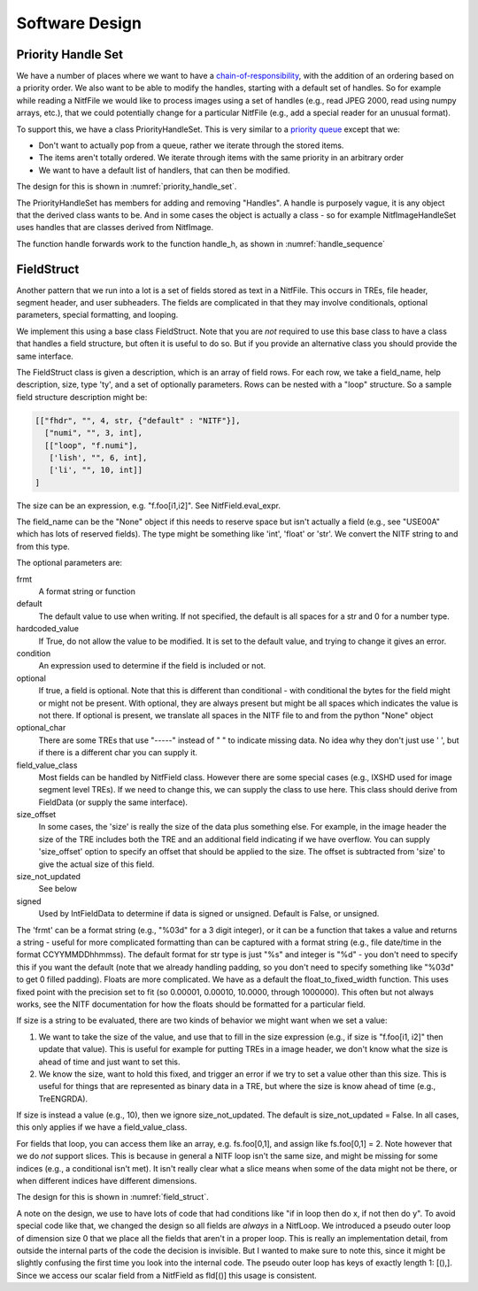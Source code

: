 ****************************************************
Software Design
****************************************************

.. _priority-handle-set-section:

Priority Handle Set
-------------------

We have a number of places where we want to have a 
`chain-of-responsibility <https://en.wikipedia.org/wiki/Chain-of-responsibility_pattern>`_, with the addition of an ordering based on a priority order. We
also want to be able to modify the handles, starting with a default set of
handles. So for example while reading a NitfFile we would like to process
images using a set of handles (e.g., read JPEG 2000, read using numpy arrays,
etc.), that we could potentially change for a particular NitfFile (e.g.,
add a special reader for an unusual format).

To support this, we have a class PriorityHandleSet. This is very similar to
a `priority queue <https://en.wikipedia.org/wiki/Priority_queue>`_ except that
we:

* Don't want to actually pop from a queue, rather we iterate through the stored
  items.
* The items aren't totally ordered. We iterate through items with the same
  priority in an arbitrary order
* We want to have a default list of handlers, that can then be modified.

The design for this is shown in :numref:`priority_handle_set`.

.. _priority_handle_set:
.. uml::
   :caption: Priority Handle Set

   abstract class PriorityHandleSet {
      +add_handle(h, priority_order=0)
      +discard_handle(h)
      {static} add_default_handle(cls, h, priority_order=0)
      {static} discard_default_handle(cls, h, priority_order=0)
      {static} default_handle_set()
      +handle(*args, **keywords)
      {abstract} handle_h(h, *args, **keywords)
   }
   note top
      This class also adds the normal python
      magic functions to be able to iterate like
      a set.

      Higher numbers in the priority order are
      returned first.

      We also have proper copy semantics, so you
      can call copy.copy(t.default_handle_set())
      to get a copy of the default set that can be
      modified.
   end note

   class NitfDesHandleSet
   note top
      Process NitfDes
   end note

   class NitfImageHandleSet
   note right
      Process NitfImage
   end note

   PriorityHandleSet <|-- NitfDesHandleSet
   PriorityHandleSet <|-- NitfImageHandleSet

The PriorityHandleSet has members for adding and removing "Handles". A handle
is purposely vague, it is any object that the derived class wants to be.
And in some cases the object is actually a class - so for example
NitfImageHandleSet uses handles that are classes derived from NitfImage.

The function handle forwards work to the function handle_h, as shown in
:numref:`handle_sequence`

.. _handle_sequence:
.. uml::
   :caption: handler_set:DerivedFromPriorityHandleSet sequence diagram

   caller -> "handler_set:DerivedFromPriorityHandleSet" as hset: 1 handle(*args, **keywords)
   loop h:HandleObjects
       hset -> hset : 1.1 handle_h(h,*args,**keywords)
       alt h couldn't handle
          hset -> hset: return (False, None)
       else h could handle
          hset -> hset: return (True, res)
       end
       note right hset
          Continue looping until the
	  first h can handle the args
       end note
   end

FieldStruct
------------

Another pattern that we run into a lot is a set of fields stored as text in
a NitfFile. This occurs in TREs, file header, segment header, and user
subheaders. The fields are complicated in that they may involve conditionals,
optional parameters, special formatting, and looping.

We implement this using a base class FieldStruct. Note that you are *not*
required to use this base class to have a class that handles a
field structure, but often it is useful to do so. But if you provide an
alternative class you should provide the same interface.

The FieldStruct class is given a description, which is an array of field
rows. For each row, we take a field_name, help description, size, type 'ty',
and a set of optionally parameters. Rows can be nested with a "loop"
structure. So a sample field structure description might be:

.. code-block:: python
		
     [["fhdr", "", 4, str, {"default" : "NITF"}],
       ["numi", "", 3, int],
       [["loop", "f.numi"],
        ['lish', "", 6, int],
        ['li', "", 10, int]]
     ]

The size can be an expression, e.g. "f.foo[i1,i2]". See 
NitfField.eval_expr.

The field_name can be the "None" object if this needs to reserve
space but isn't actually a field (e.g., see "USE00A" which has
lots of reserved fields).  The type might be something like 'int',
'float' or 'str'. We convert the NITF string to and from this
type.

The optional parameters are:

frmt
   A format string or function
default
   The default value to use when writing. If not specified, the
   default is all spaces for a str and 0 for a number type.
hardcoded_value
  If True, do not allow the value to be modified. It
  is set to the default value, and trying to change it gives
  an error.
condition
  An expression used to determine if the field is included
  or not.
optional
  If true, a field is optional. Note that this is different than
  conditional - with conditional the bytes for the field might
  or might not be present. With optional, they are always present
  but might be all spaces which indicates the value is not there.
  If optional is present, we translate all spaces in the NITF
  file to and from the python "None" object
optional_char
  There are some TREs that use "-----" instead of "    "
  to indicate missing data. No idea why they don't just use ' ',
  but if there is a different char you can supply it.
field_value_class
  Most fields can be handled by NitfField
  class. However there are some special cases (e.g., IXSHD used
  for image segment level TREs). If we need to change this,
  we can supply the class to use here. This class should derive
  from FieldData (or supply the same interface).
size_offset
  In some cases, the 'size' is really the size of the
  data plus something else. For example, in the image 
  header the size of the TRE includes both the TRE and an 
  additional field indicating if we have overflow. You can 
  supply 'size_offset' option to specify an offset that 
  should be applied to the size. The offset is subtracted from
  'size' to give the actual size of this field.
size_not_updated
  See below
signed
  Used by IntFieldData to determine if data is signed or
  unsigned. Default is False, or unsigned.

The 'frmt' can be a format string (e.g., "%03d" for a 3 digit integer),
or it can be a function that takes a value and returns a string - useful
for more complicated formatting than can be captured with a format string
(e.g., file date/time in the format CCYYMMDDhhmmss). The default format
for str type is just "%s" and integer is "%d" - you don't need to specify
this if you want the default (note that we already handling padding, so
you don't need to specify something like "%03d" to get 0 filled padding).
Floats are more complicated. We have as a default the 
float_to_fixed_width function. This uses fixed point with the precision
set to fit (so 0.00001, 0.00010, 10.0000, through 1000000). This often
but not always works, see the NITF documentation for how the floats 
should be formatted for a particular field.

If size is a string to be evaluated, there are two kinds of behavior
we might want when we set a value:

1. We want to take the size of the value, and use that to fill in 
   the size expression (e.g., if size is "f.foo[i1, i2]" then update 
   that value). This is useful for example for putting TREs in a
   image header, we don't know what the size is ahead of time and just 
   want to set this.
2. We know the size, want to hold this fixed, and trigger an error if
   we try to set a value other than this size. This is useful for
   things that are represented as binary data in a TRE, but where the
   size is know ahead of time (e.g., TreENGRDA).

If size is instead a value (e.g., 10), then we ignore size_not_updated.
The default is size_not_updated = False. In all cases, this only
applies if we have a field_value_class.

For fields that loop, you can access them like an array, e.g. 
fs.foo[0,1], and assign like fs.foo[0,1] = 2.  Note however that
we do *not* support slices. This is because in general a NITF loop
isn't the same size, and might be missing for some indices (e.g.,
a conditional isn't met). It isn't really clear what a slice means
when some of the data might not be there, or when different indices
have different dimensions.

The design for this is shown in :numref:`field_struct`.

.. _field_struct:
.. uml::
   :caption: FieldStruct

   class FieldStruct {
      {static} desc
      +field
      +pseudo_outer_loop
      +init(description=None)
      +items(array_as_list=True)
      +read_from_file(fh, nitf_literal=False)
      +write_to_file(fh)
      +update_field(fh, field_name, value, key=())
   }
   note top
      This class is a base class used to
      support field structures in Nitf.
      Controlled by desc, see description
      above of this.

      Have __getattr__ and __setattr__
      set up to provide access to the
      fields listed in desc.
   end note
   note right of FieldStruct::desc
      Use if description passed in
      as None in init
   end note
   note right of FieldStruct::field
      Map field name to NitfField
   end note

   class NitfField {
     +field_name
     +size_offset
     +size_not_updated
     +ty
     +loop
     +frmt
     +default
     +condition
     +optional
     +optional_char
     +hardcoded_value
     +value_dict
     +_check_or_set_size
     +has_loop
     +dim_size
     +shape(key)
     {static} is_shape_equal(fld1, fld2)
     +to_list()
     +values()
     +items()
     +size(key)
     +get_print(key)
     +check_condition(key)
     +get_raw_bytes(key)
     bytes(key)
     read_from_file(key, fh, nitf_literal=False)
     write_to_file(key, fh)
     update_file(key, fh)
   }
   note right
      Handles a single field. For looped data,
      we treat this as a single field accessed
      like an array.
   end note

   abstract class FieldData {
      {abstract} pack(key, val)
      {abstract} unpack(key, val)
   }
   note left
      Class to handle generic variable
      size data, which in some cases
      might be binary data.
      
      Derived classes should supply
      a "pack" and "unpack" function to
      take the underlying data to and
      from bytes.  Often derived
      classes will also want to supply a
      different get_print function.   
   end note
   
   class BytesFieldData

   class StringFieldData
   
   class FloatFieldData

   class IntFieldData

   class NitfLoop {
      +init(fs, parent_loop, desc, field)
      +shape(key)
      +dim_size
      +check_index(key)
      +key_subloop(lead)
      +keys()
      +write_to_file(fh)
      +read_from_file(fh, nitf_literal=False)
      +to_list(fld)
      {static} is_shape_equal(loop1, loop2)
      +print_to_fh(fh)
   }
   note top
     This handles a NITF looping
     structure.

      Because it is convenient, we
      have a "null" pseudo loop as
      the outer loop.  This just
      allows us to treat the outer
      fields not in a loop the same
      way we treat the loops.  This
      is indicated by having
      parent_list None.

      The keys of the pseudo loop are
      just the list [(),]
   end note
   
   FieldStruct o-- "many" NitfField
   FieldStruct o-- NitfLoop
   NitfLoop o-- "many" NitfField
   NitfField <|-- FieldData
   FieldData <|-- BytesFieldData
   FieldData <|-- StringFieldData
   FieldData <|-- FloatFieldData
   FieldData <|-- IntFieldData

A note on the design, we use to have lots of code that had conditions like
"if in loop then do x, if not then do y".  To avoid special code like that,
we changed the design so all fields are *always* in a NitfLoop. We introduced
a pseudo outer loop of dimension size 0 that we place all the fields that
aren't in a proper loop. This is really an implementation detail, from outside
the internal parts of the code the decision is invisible. But I wanted to
make sure to note this, since it might be slightly confusing the first time
you look into the internal code. The pseudo outer loop has keys of exactly
length 1: [(),]. Since we access our scalar field from a NitfField as
fld[()] this usage is consistent.

